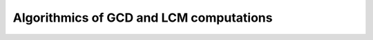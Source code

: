 .. _thesis-gcd:

========================================
Algorithmics of GCD and LCM computations
========================================

